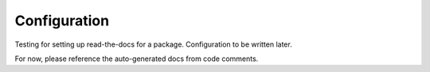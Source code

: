 Configuration
*************

Testing for setting up read-the-docs for a package.
Configuration to be written later.

For now, please reference the auto-generated docs from code comments.
